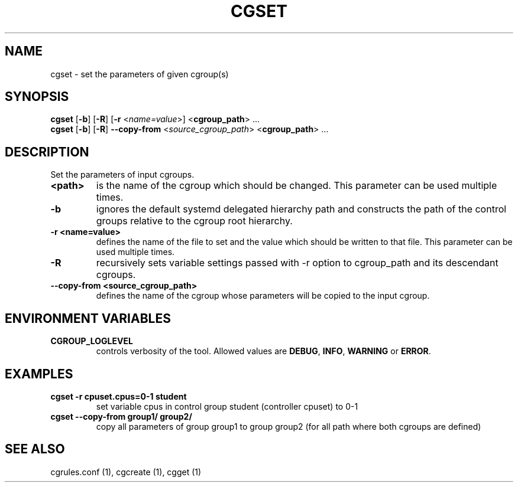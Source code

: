 .\" Copyright (C) 2009 Red Hat, Inc. All Rights Reserved.
.\" Written by Ivana Hutarova Varekova <varekova@redhat.com>

.TH CGSET  1 2009-03-15 "Linux" "libcgroup Manual"
.SH NAME

cgset \- set the parameters of given cgroup(s)

.SH SYNOPSIS
\fBcgset\fR [\fB-b\fR] [\fB-R\fR] [\fB-r\fR <\fIname=value\fR>] <\fBcgroup_path\fR> ...
.br
\fBcgset\fR [\fB-b\fR] [\fB-R\fR] \fB--copy-from\fR <\fIsource_cgroup_path\fR> <\fBcgroup_path\fR> ...

.SH DESCRIPTION
Set the parameters of input cgroups.

.TP
.B <path>
is the name of the cgroup which should be changed.
This parameter can be used multiple times.

.TP
.B -b
ignores the default systemd delegated hierarchy path and
constructs the path of the control groups relative to the
cgroup root hierarchy.

.TP
.B -r <name=value>
defines the name of the file to set and
the value which should be written to that file.
This parameter can be used multiple times.

.TP
.B -R
recursively sets variable settings passed with -r option
to cgroup_path and its descendant cgroups.

.TP
.B --copy-from <source_cgroup_path>
defines the name of the cgroup whose parameters will be
copied to the input cgroup.

.SH ENVIRONMENT VARIABLES
.TP
.B CGROUP_LOGLEVEL
controls verbosity of the tool. Allowed values are \fBDEBUG\fR,
\fBINFO\fR, \fBWARNING\fR or \fBERROR\fR.

.SH EXAMPLES
.TP
.B cgset -r cpuset.cpus=0-1 student
set variable cpus in control group student (controller cpuset) to 0-1

.TP
.B cgset --copy-from group1/ group2/
copy all parameters of group group1 to group group2
(for all path where both cgroups are defined)


.SH SEE ALSO
cgrules.conf (1), cgcreate (1), cgget (1)
